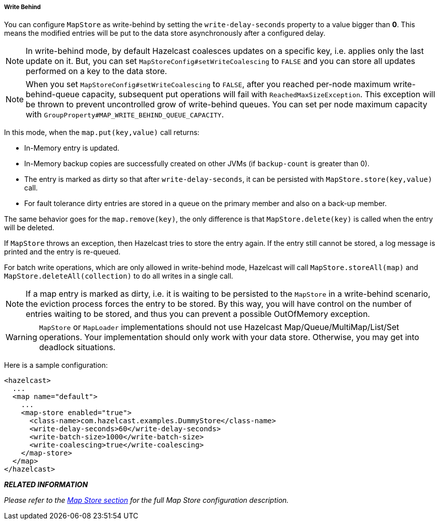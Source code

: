 

[[write-behind]]
===== Write Behind

You can configure `MapStore` as write-behind by setting the `write-delay-seconds` property to a value bigger than *0*. This means the modified entries will be put to the data store asynchronously after a configured delay. 

NOTE: In write-behind mode, by default Hazelcast coalesces updates on a specific key, i.e. applies only the last update on it. But, you can set `MapStoreConfig#setWriteCoalescing` to `FALSE` and you can store all updates performed on a key to the data store.

NOTE: When you set `MapStoreConfig#setWriteCoalescing` to `FALSE`, after you reached per-node maximum write-behind-queue capacity, subsequent put operations will fail with `ReachedMaxSizeException`. This exception will be thrown to prevent uncontrolled grow of write-behind queues. You can set per node maximum capacity with `GroupProperty#MAP_WRITE_BEHIND_QUEUE_CAPACITY`.


In this mode, when the `map.put(key,value)` call returns:

* In-Memory entry is updated.
* In-Memory backup copies are successfully created on other JVMs (if `backup-count` is greater than 0).
* The entry is marked as dirty so that after `write-delay-seconds`, it can be persisted with `MapStore.store(key,value)` call.
* For fault tolerance dirty entries are stored in a queue on the primary member and also on a back-up member.

The same behavior goes for the `map.remove(key)`, the only difference is that  `MapStore.delete(key)` is called when the entry will be deleted.

If `MapStore` throws an exception, then Hazelcast tries to store the entry again. If the entry still cannot be stored, a log message is printed and the entry is re-queued. 

For batch write operations, which are only allowed in write-behind mode, Hazelcast will call `MapStore.storeAll(map)` and `MapStore.deleteAll(collection)` to do all writes in a single call.

NOTE: If a map entry is marked as dirty, i.e. it is waiting to be persisted to the `MapStore` in a write-behind scenario, the eviction process forces the entry to be stored. By this way, you will have control on the number of entries waiting to be stored, and thus you can prevent a possible OutOfMemory exception.



WARNING: `MapStore` or `MapLoader` implementations should not use Hazelcast Map/Queue/MultiMap/List/Set operations. Your implementation should only work with your data store. Otherwise, you may get into deadlock situations.

Here is a sample configuration:

```xml
<hazelcast>
  ...
  <map name="default">
    ...
    <map-store enabled="true">
      <class-name>com.hazelcast.examples.DummyStore</class-name>
      <write-delay-seconds>60</write-delay-seconds>
      <write-batch-size>1000</write-batch-size>
      <write-coalescing>true</write-coalescing>
    </map-store>
  </map>
</hazelcast>
```

*_RELATED INFORMATION_*

_Please refer to the <<map-store, Map Store section>> for the full Map Store configuration description._